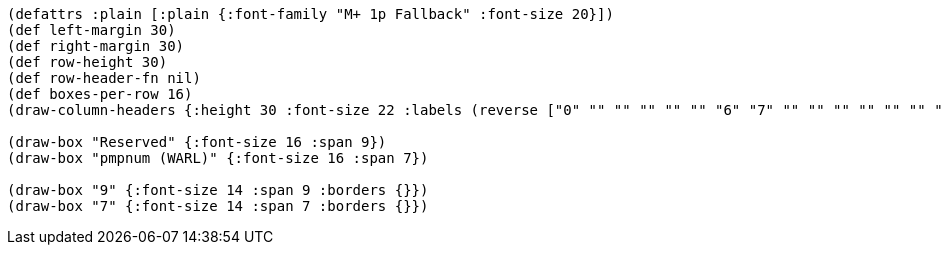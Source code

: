 // Because this diagram only has 16 columns, a lot of the font size directives
// (typically ":font-size 24" throughout) from the other bytefields are not appropriate here.
// To maintain the same look and feel, it might be worth reformatting this as a 32-column diagram.
[bytefield]
----
(defattrs :plain [:plain {:font-family "M+ 1p Fallback" :font-size 20}])
(def left-margin 30)
(def right-margin 30)
(def row-height 30)
(def row-header-fn nil)
(def boxes-per-row 16)
(draw-column-headers {:height 30 :font-size 22 :labels (reverse ["0" "" "" "" "" "" "6" "7" "" "" "" "" "" "" "" "15"])})

(draw-box "Reserved" {:font-size 16 :span 9})
(draw-box "pmpnum (WARL)" {:font-size 16 :span 7})

(draw-box "9" {:font-size 14 :span 9 :borders {}})
(draw-box "7" {:font-size 14 :span 7 :borders {}})
----
